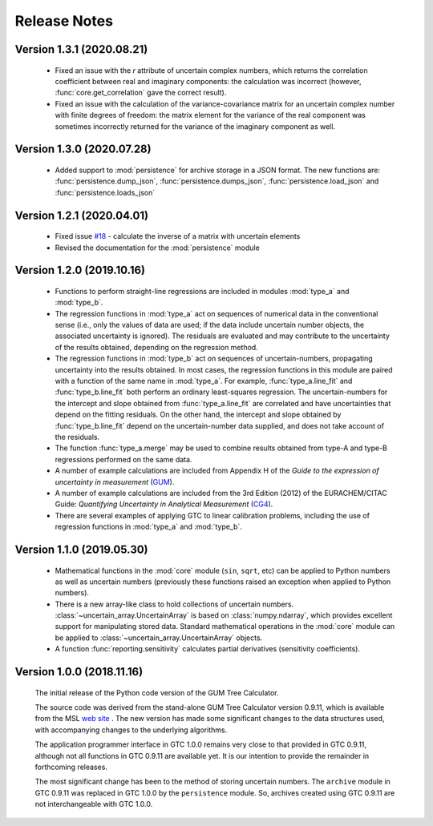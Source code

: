 =============
Release Notes
=============

Version 1.3.1 (2020.08.21)
==========================

    * Fixed an issue with the `r` attribute of uncertain complex numbers, which returns the correlation coefficient between real and imaginary components: the calculation was incorrect (however, :func:`core.get_correlation` gave the correct result).
    
    * Fixed an issue with the calculation of the variance-covariance matrix for an uncertain complex number with finite degrees of freedom: the matrix element for the variance of the real component was sometimes incorrectly returned for the variance of the imaginary component as well.

Version 1.3.0 (2020.07.28)
==========================

    * Added support to :mod:`persistence` for archive storage in a JSON format. The new functions are: :func:`persistence.dump_json`, :func:`persistence.dumps_json`, :func:`persistence.load_json` and :func:`persistence.loads_json`
    
Version 1.2.1 (2020.04.01)
==========================

    * Fixed issue `#18 <https://github.com/MSLNZ/GTC/issues/18>`_ - calculate the inverse of a matrix with uncertain elements 
    
    * Revised the documentation for the :mod:`persistence` module 

Version 1.2.0 (2019.10.16)
==========================

    * Functions to perform straight-line regressions are included in modules :mod:`type_a` and :mod:`type_b`. 
    
    * The regression functions in :mod:`type_a` act on sequences of numerical data in the conventional sense (i.e., only the values of data are used; if the data include uncertain number objects, the associated uncertainty is ignored). The residuals are evaluated and may contribute to the uncertainty of the results obtained, depending on the regression method. 
    
    * The regression functions in :mod:`type_b` act on sequences of uncertain-numbers, propagating uncertainty into the results obtained. In most cases, the regression functions in this module are paired with a function of the same name in :mod:`type_a`. For example, :func:`type_a.line_fit` and :func:`type_b.line_fit` both perform an ordinary least-squares regression. The uncertain-numbers for the intercept and slope obtained from :func:`type_a.line_fit` are correlated and have uncertainties that depend on the fitting residuals. On the other hand, the intercept and slope obtained by :func:`type_b.line_fit` depend on the uncertain-number data supplied, and does not take account of the residuals.
    
    * The function :func:`type_a.merge` may be used to combine results obtained from type-A and type-B regressions performed on the same data. 
    
    * A number of example calculations are included from Appendix H of the *Guide to the expression of uncertainty in measurement* (`GUM <https://www.iso.org/sites/JCGM/GUM/JCGM100/C045315e-html/C045315e.html?csnumber=50461>`_).
    
    * A number of example calculations are included from the 3rd Edition (2012) of the EURACHEM/CITAC Guide: *Quantifying Uncertainty in Analytical Measurement* (`CG4 <http://www.citac.cc/QUAM2012_P1.pdf>`_). 
    
    * There are several examples of applying GTC to linear calibration problems, including the use of regression functions in :mod:`type_a` and :mod:`type_b`.

Version 1.1.0 (2019.05.30)
==========================

    * Mathematical functions in the :mod:`core` module (``sin``, ``sqrt``, etc) can be applied to Python numbers as well as uncertain numbers (previously these functions raised an exception when applied to Python numbers).
    
    * There is a new array-like class to hold collections of uncertain numbers. :class:`~uncertain_array.UncertainArray` is based on :class:`numpy.ndarray`, which provides excellent support for manipulating stored data. Standard mathematical operations in the :mod:`core` module can be applied to :class:`~uncertain_array.UncertainArray` objects. 
    
    * A function :func:`reporting.sensitivity` calculates partial derivatives (sensitivity coefficients).

Version 1.0.0 (2018.11.16)
==========================

    The initial release of the Python code version of the GUM Tree Calculator.
    
    The source code was derived from the stand-alone GUM Tree Calculator version 0.9.11, which is available from the MSL `web site <https://www.measurement.govt.nz/resources>`_ . The new version has made some significant changes to the data structures used, with accompanying changes to the underlying algorithms. 
    
    The application programmer interface in GTC 1.0.0 remains very close to that provided in GTC 0.9.11, although not all functions in GTC 0.9.11 are available yet. It is our intention to provide the remainder in forthcoming releases.  
    
    The most significant change has been to the method of storing uncertain numbers. The ``archive`` module in GTC 0.9.11 was replaced in GTC 1.0.0 by the ``persistence`` module. So, archives created using GTC 0.9.11 are not interchangeable with GTC 1.0.0. 
    
    
    
    
    
    

